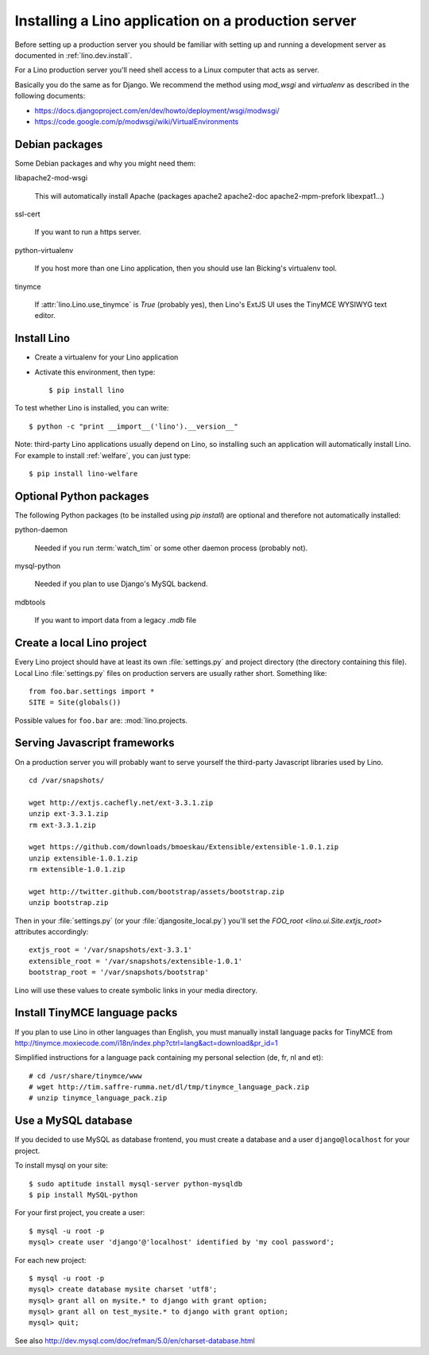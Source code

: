 ====================================================
Installing a Lino application on a production server
====================================================

Before setting up a production server you should be familiar 
with setting up and running a development server
as documented in :ref:`lino.dev.install`.

For a Lino production server you'll need shell access to a Linux 
computer that acts as server.

Basically you do the same as for Django. 
We recommend the method using `mod_wsgi` and `virtualenv` 
as described in the following documents:

- https://docs.djangoproject.com/en/dev/howto/deployment/wsgi/modwsgi/
- https://code.google.com/p/modwsgi/wiki/VirtualEnvironments


Debian packages
---------------

Some Debian packages and why you might need them:

libapache2-mod-wsgi
  
    This will automatically install Apache 
    (packages apache2 apache2-doc apache2-mpm-prefork libexpat1...)
    
ssl-cert       
    
    If you want to run a https server.
    
python-virtualenv

    If you host more than one Lino application, then you should 
    use Ian Bicking's virtualenv tool.


tinymce

    If :attr:`lino.Lino.use_tinymce` is `True` (probably yes),
    then Lino's ExtJS UI uses the TinyMCE WYSIWYG text editor.
    

Install Lino
------------

- Create a virtualenv for your Lino application

- Activate this environment, then type::

    $ pip install lino
    
    
To test whether Lino is installed, you can write::

    $ python -c "print __import__('lino').__version__"
    
Note: third-party Lino applications 
usually depend on Lino, 
so installing such an application will automatically
install Lino.
For example to install :ref:`welfare`, you can just type::
  
    $ pip install lino-welfare


Optional Python packages  
------------------------
  
The following Python packages (to be installed using `pip install`) 
are optional and therefore not automatically installed:

python-daemon 

    Needed if you run :term:`watch_tim` or some other daemon process 
    (probably not).


mysql-python

    Needed if you plan to use Django's MySQL backend.

    
mdbtools

  If you want to import data from a legacy `.mdb` file


  

Create a local Lino project
---------------------------

Every Lino project should have at least its own :file:`settings.py` and 
project directory (the directory containing this file).
Local Lino :file:`settings.py` files on production servers 
are usually rather short. Something like::

  from foo.bar.settings import *
  SITE = Site(globals())
   
Possible values for ``foo.bar`` are:
:mod:`lino.projects.






Serving Javascript frameworks
-----------------------------

On a production server you will probably want to serve yourself 
the third-party Javascript libraries used by Lino.

::

  cd /var/snapshots/

  wget http://extjs.cachefly.net/ext-3.3.1.zip
  unzip ext-3.3.1.zip
  rm ext-3.3.1.zip
  
  wget https://github.com/downloads/bmoeskau/Extensible/extensible-1.0.1.zip
  unzip extensible-1.0.1.zip
  rm extensible-1.0.1.zip

  wget http://twitter.github.com/bootstrap/assets/bootstrap.zip
  unzip bootstrap.zip
  

Then in your :file:`settings.py` (or your :file:`djangosite_local.py`) 
you'll set the `FOO_root <lino.ui.Site.extjs_root>` attributes 
accordingly::


  extjs_root = '/var/snapshots/ext-3.3.1'
  extensible_root = '/var/snapshots/extensible-1.0.1'
  bootstrap_root = '/var/snapshots/bootstrap'
  
Lino will use these values to create symbolic links in 
your media directory.

 
  
Install TinyMCE language packs
------------------------------

If you plan to use Lino in other languages than English, you must 
manually install language packs for TinyMCE from
http://tinymce.moxiecode.com/i18n/index.php?ctrl=lang&act=download&pr_id=1

Simplified instructions for a language pack containing 
my personal selection (de, fr, nl and et)::

  # cd /usr/share/tinymce/www
  # wget http://tim.saffre-rumma.net/dl/tmp/tinymce_language_pack.zip
  # unzip tinymce_language_pack.zip
  
  
Use a MySQL database
--------------------

If you decided to use MySQL as database frontend, 
you must create a database and a 
user ``django@localhost`` for your project.

To install mysql on your site::

    $ sudo aptitude install mysql-server python-mysqldb
    $ pip install MySQL-python
    
For your first project, you create a user::
    
    $ mysql -u root -p 
    mysql> create user 'django'@'localhost' identified by 'my cool password';
    
For each new project::
    
    $ mysql -u root -p 
    mysql> create database mysite charset 'utf8';
    mysql> grant all on mysite.* to django with grant option;
    mysql> grant all on test_mysite.* to django with grant option;
    mysql> quit;
    
See also http://dev.mysql.com/doc/refman/5.0/en/charset-database.html


